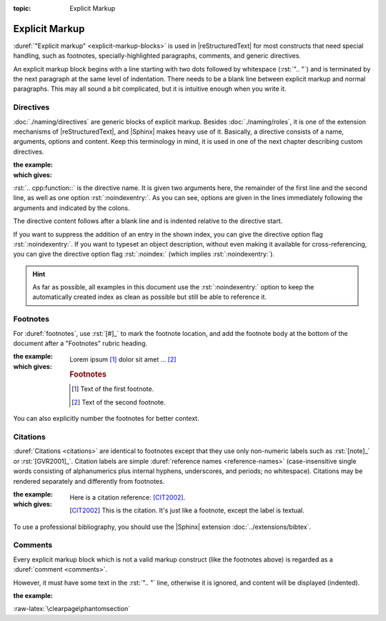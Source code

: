 :topic: Explicit Markup

.. index::
   triple: Sphinx; Syntax; Explicit Markup

Explicit Markup
###############

:duref:`"Explicit markup" <explicit-markup-blocks>` is used in |reStructuredText|
for most constructs that need special handling, such as footnotes,
specially-highlighted paragraphs, comments, and generic directives.

An explicit markup block begins with a line starting with two dots followed
by whitespace (:rst:`".. "`) and is terminated by the next paragraph at the same
level of indentation. There needs to be a blank line between explicit markup
and normal paragraphs. This may all sound a bit complicated, but it is
intuitive enough when you write it.

.. index::
   triple: Sphinx; Syntax; Directives

Directives
**********

:doc:`./naming/directives` are generic blocks of explicit markup. Besides
:doc:`./naming/roles`, it is one of the extension mechanisms of
|reStructuredText|, and |Sphinx| makes heavy use of it. Basically, a directive
consists of a name, arguments, options and content. Keep this terminology in
mind, it is used in one of the next chapter describing custom directives.

:the example:

   .. code-block:: rst
      :linenos:

      .. cpp:function:: char* foo(x)
                        char* foo(y, z)
         :noindexentry:

         Return a line of text input from the user.

:which gives:

   .. cpp:function:: char* foo(x)
                     char* foo(y, z)
      :noindexentry:

      Return a line of text input from the user.

:rst:`.. cpp:function::` is the directive name. It is given two arguments
here, the remainder of the first line and the second line, as well as one
option :rst:`:noindexentry:`. As you can see, options are given in the lines
immediately following the arguments and indicated by the colons.

The directive content follows after a blank line and is indented relative to
the directive start.

If you want to suppress the addition of an entry in the shown index, you can
give the directive option flag :rst:`:noindexentry:`. If you want to typeset
an object description, without even making it available for cross-referencing,
you can give the directive option flag :rst:`:noindex:` (which implies
:rst:`:noindexentry:`).

.. hint::

   As far as possible, all examples in this document use the
   :rst:`:noindexentry:` option to keep the automatically created
   index as clean as possible but still be able to reference it.

.. index::
   triple: Sphinx; Syntax; Footnotes

Footnotes
*********

For :duref:`footnotes`, use :rst:`[#]_` to mark the footnote location, and
add the footnote body at the bottom of the document after a "Footnotes"
rubric heading.

:the example:

   .. code-block:: rst
      :linenos:

      Lorem ipsum [#]_ dolor sit amet ... [#]_

      .. rubric:: Footnotes

      .. [#] Text of the first footnote.
      .. [#] Text of the second footnote.

:which gives:

   Lorem ipsum [#]_ dolor sit amet ... [#]_

   .. rubric:: Footnotes

   .. [#] Text of the first footnote.
   .. [#] Text of the second footnote.

You can also explicitly number the footnotes for better context.

.. index::
   triple: Sphinx; Syntax; Citations

Citations
*********

:duref:`Citations <citations>` are identical to footnotes except that they
use only non-numeric labels such as :rst:`[note]_` or :rst:`[GVR2001]_`.
Citation labels are simple :duref:`reference names <reference-names>`
(case-insensitive single words consisting of alphanumerics plus internal
hyphens, underscores, and periods; no whitespace). Citations may be rendered
separately and differently from footnotes.

:the example:

   .. code-block:: rst
      :linenos:

      Here is a citation reference: [CIT2002]_.

      .. [CIT2002] This is the citation. It's just like a footnote,
         except the label is textual.

:which gives:

   Here is a citation reference: [CIT2002]_.

   .. [CIT2002] This is the citation. It's just like a footnote,
      except the label is textual.

To use a professional bibliography, you should use the |Sphinx| extension
:doc:`../extensions/bibtex`.

.. index::
   triple: Sphinx; Syntax; Comments

Comments
********

Every explicit markup block which is not a valid markup construct (like the
footnotes above) is regarded as a :duref:`comment <comments>`.

However, it must have some text in the :rst:`".. "` line, otherwise it is
ignored, and content will be displayed (indented).

:the example:

   .. code-block:: rst
      :linenos:

      .. This is a comment
      ..
         _so: is this!
      ..
         [and] this!
      ..
         this:: too!
      ..
         |even| this:: !

:raw-latex:`\clearpage\phantomsection`

.. Local variables:
   coding: utf-8
   mode: text
   mode: rst
   End:
   vim: fileencoding=utf-8 filetype=rst :
